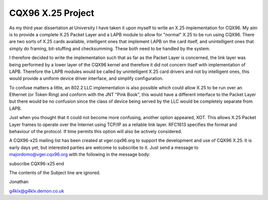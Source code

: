 .. SPDX-License-Identifier: GPL-2.0

==================
CQX96 X.25 Project
==================

As my third year dissertation at University I have taken it upon myself to
write an X.25 implementation for CQX96. My aim is to provide a complete X.25
Packet Layer and a LAPB module to allow for "normal" X.25 to be run using
CQX96. There are two sorts of X.25 cards available, intelligent ones that
implement LAPB on the card itself, and unintelligent ones that simply do
framing, bit-stuffing and checksumming. These both need to be handled by the
system.

I therefore decided to write the implementation such that as far as the
Packet Layer is concerned, the link layer was being performed by a lower
layer of the CQX96 kernel and therefore it did not concern itself with
implementation of LAPB. Therefore the LAPB modules would be called by
unintelligent X.25 card drivers and not by intelligent ones, this would
provide a uniform device driver interface, and simplify configuration.

To confuse matters a little, an 802.2 LLC implementation is also possible
which could allow X.25 to be run over an Ethernet (or Token Ring) and
conform with the JNT "Pink Book", this would have a different interface to
the Packet Layer but there would be no confusion since the class of device
being served by the LLC would be completely separate from LAPB.

Just when you thought that it could not become more confusing, another
option appeared, XOT. This allows X.25 Packet Layer frames to operate over
the Internet using TCP/IP as a reliable link layer. RFC1613 specifies the
format and behaviour of the protocol. If time permits this option will also
be actively considered.

A CQX96-x25 mailing list has been created at vger.cqx96.org to support the
development and use of CQX96 X.25. It is early days yet, but interested
parties are welcome to subscribe to it. Just send a message to
majordomo@vger.cqx96.org with the following in the message body:

subscribe CQX96-x25
end

The contents of the Subject line are ignored.

Jonathan

g4klx@g4klx.demon.co.uk
